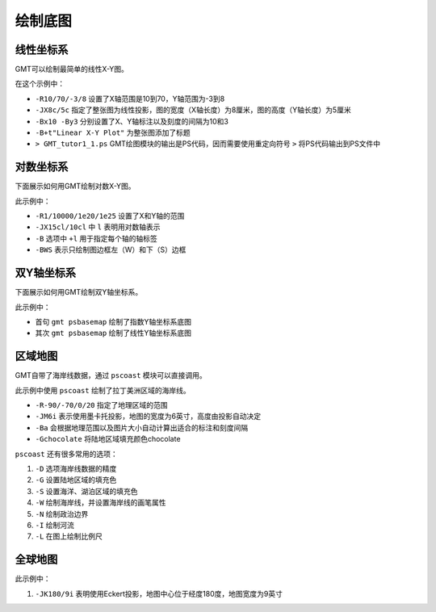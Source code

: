 绘制底图
========

线性坐标系
----------

GMT可以绘制最简单的线性X-Y图。

.. gmt-plot::
   :language: bash
   :caption: 线性X-Y图

    gmt psbasemap -R10/70/-3/8 -JX8c/5c -Bx10 -By3 -B+t"Linear X-Y Plot" > GMT_tutor1_1.ps

在这个示例中：

- ``-R10/70/-3/8`` 设置了X轴范围是10到70，Y轴范围为-3到8
- ``-JX8c/5c`` 指定了整张图为线性投影，图的宽度（X轴长度）为8厘米，图的高度（Y轴长度）为5厘米
- ``-Bx10 -By3`` 分别设置了X、Y轴标注以及刻度的间隔为10和3
- ``-B+t"Linear X-Y Plot"`` 为整张图添加了标题
- ``> GMT_tutor1_1.ps`` GMT绘图模块的输出是PS代码，因而需要使用重定向符号 ``>`` 将PS代码输出到PS文件中

对数坐标系
----------

下面展示如何用GMT绘制对数X-Y图。

.. gmt-plot::
    :language: bash
    :caption: 对数X-Y图

    gmt psbasemap -R1/10000/1e20/1e25 -JX15cl/10cl -Bxa2+l"Wavelength (m)" \
        -Bya1pf3+l"Power (W)" -BWS > GMT_tutor1_2.ps

此示例中：

- ``-R1/10000/1e20/1e25`` 设置了X和Y轴的范围
- ``-JX15cl/10cl`` 中 ``l`` 表明用对数轴表示
- ``-B`` 选项中 ``+l`` 用于指定每个轴的轴标签
- ``-BWS`` 表示只绘制图边框左（W）和下（S）边框

双Y轴坐标系
-----------

下面展示如何用GMT绘制双Y轴坐标系。

.. gmt-plot::
    :language: bash
    :caption: 双Y轴图

    gmt psbasemap -R1/10000/1e20/1e25 -JX15cl/10cl -Bxa2+l"Wavelength (m)" \
        -Bya1pf3+l"Power (W)" -BWS -K > GMT_tutor1_3.ps
    # Y为指数坐标底图上的绘图操作
    gmt psbasemap -R1/10000/1/20 -JX15cl/10c \
        -Bya5f2+l"linear (W)" -BE -O >> GMT_tutor1_3.ps
    # Y为线性坐标底图上的绘图操作

此示例中：

- 首句 ``gmt psbasemap`` 绘制了指数Y轴坐标系底图
- 其次 ``gmt psbasemap`` 绘制了线性Y轴坐标系底图

区域地图
--------

GMT自带了海岸线数据，通过 ``pscoast`` 模块可以直接调用。

.. gmt-plot::
    :language: bash
    :caption: 区域地图

    gmt pscoast -R-90/-70/0/20 -JM6i -P -Ba -Gchocolate > GMT_tutor1_4.ps

此示例中使用 ``pscoast`` 绘制了拉丁美洲区域的海岸线。

- ``-R-90/-70/0/20`` 指定了地理区域的范围
- ``-JM6i`` 表示使用墨卡托投影，地图的宽度为6英寸，高度由投影自动决定
- ``-Ba`` 会根据地理范围以及图片大小自动计算出适合的标注和刻度间隔
- ``-Gchocolate`` 将陆地区域填充颜色chocolate

``pscoast`` 还有很多常用的选项：

#. ``-D`` 选项海岸线数据的精度
#. ``-G`` 设置陆地区域的填充色
#. ``-S`` 设置海洋、湖泊区域的填充色
#. ``-W`` 绘制海岸线，并设置海岸线的画笔属性
#. ``-N`` 绘制政治边界
#. ``-I`` 绘制河流
#. ``-L`` 在图上绘制比例尺

全球地图
--------

.. gmt-plot::
    :language: bash
    :caption: 全球地图

    gmt pscoast -Rg -JK180/9i -Bag -Dc -A5000 -Gchocolate -SDarkTurquoise \
        -Wthinnest > GMT_tutor1_5.ps

此示例中：

#. ``-JK180/9i`` 表明使用Eckert投影，地图中心位于经度180度，地图宽度为9英寸
